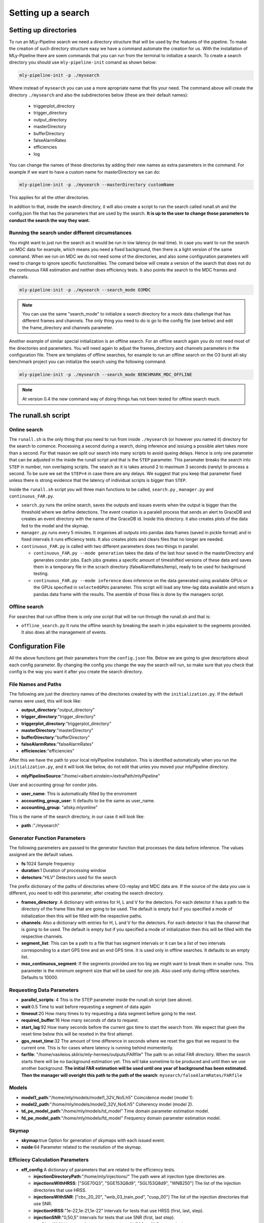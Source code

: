 .. _Setting_up_a_search:

Setting up a search
###################


Setting up directories
======================

To run an MLy-Pipeline search we need a directory structure that will be used 
by the features of the pipeline. To make the creation of such directory 
structure easy we have a command automate the creation for us. With the installation of MLy-Pipeline there are soem commands that you can run from the terminal
to initialize a search. To create a search directory you should use ``mly-pipeline-init`` comand as shown below:

.. code-block:: bash
    
    mly-pipeline-init -p ./mysearch
    
Where instead of ``mysearch`` you can use a more apropriate name that fits your
need. The command above will create the directory ``./mysearch`` and also the subdirectories
below (these are their default names):

    - triggerplot_directory
    - trigger_directory
    - output_directory
    - masterDirectory
    - bufferDirectory
    - falseAlarmRates
    - efficiencies
    - log
You can change the names of these directories by adding their new names as extra
parameters in the command. For example if we want to have a custom name for 
masterDirectory we can do:
    
.. code-block:: bash
    
    mly-pipeline-init -p ./mysearch --masterDirectory customName
    
This applies for all the other directories.

In addition to that, inside the search directory, it will also create a script to run the search called runall.sh
and the config.json file that has the parameters that are used by the search.
**It is up to the user to change those parameters to conduct the search the way they want.**

Running the search under different circumstances
------------------------------------------------

You might want to just run the search as it would be run in low latency (in real time).
In case you want to run the search on MDC data for example, which means you need a fixed background, then
there is a light version of the same command. When we run on MDC we do not need some of the 
directories, and also some configuration parameters will need to change to ignore specific
functionalities. The comand below will create a version of the search that does not do the
continuous FAR estimation and neither does efficiency tests. It also points the search to the 
MDC frames and channels.

.. code-block:: bash
    
    mly-pipeline-init -p ./mysearch --search_mode O3MDC

.. note:: You can use the same "search_mode" to initialize a search directory for a mock data challenge that
   has different frames and channels. The only thing you need to do is go to the config file 
   (see below) and edit the frame_directory and channels parameter.


Another example of similar special initialization is an offline search. For an offline 
search again you do not need most of the directories and parameters. You will need
again to adjust the frames_directory and channels parameters in the configuration file.
There are templates of offline searches, for example to run an offline search on the O3 burst
all-sky benchmark project you can initialize the search using the following command.

.. code-block:: bash
    
    mly-pipeline-init -p ./mysearch --search_mode BENCHMARK_MDC_OFFLINE

.. note:: At version 0.4 the new command way of doing things has not been tested for offline search much.

The runall.sh script
====================

Online search
-------------

The ``runall.sh`` is the only thing that you need to run from inside ``./mysearch`` 
(or however you named it) directory for the search to comence. Processing a second
during a search, doing inference and issiuing a possible alert takes more than a second. For that reason we split our 
search into many scripts to avoid queing delays. Hence is only one parameter that 
can be adjusted in the inside the runall script and that is the ``STEP`` parameter.
This paramater breaks the search into ``STEP`` in number, non overlaping scripts. 
The search as it is takes around 2 to maximum 3 seconds (rarely) to process a second.
To be sure we set the ``STEP=4`` in case there are any delays. We suggest that 
you keep that parameter fixed unless there is strong evidence that the latency 
of individual scripts is bigger than ``STEP``.

Inside the ``runall.sh`` script you will three main functions to be called, 
``search.py`` , ``manager.py`` and ``continuous_FAR.py``. 

* ``search.py`` runs the online search, saves the outputs and issues events when the output is bigger than the threshold where we define detections. The event creation is a paralell process that sends an alert to GraceDB and creates an event directory with the name of the GraceDB id. Inside this directory. it also creates plots of the data fed to the model and the skymap.

* ``manager.py`` runs every 5 minutes. It organises all outputs into pandas data frames (saved in pickle format) and in fixed intervals it runs efficiency tests. It also creates plots and clears files that no longer are needed.

* ``continuous_FAR.py`` is called with two different parameters does two things in parallel.
  
  * ``continuous_FAR.py --mode generation`` takes the data of the last hour saved in the masterDirectory and generates condor jobs. Each jobs greates a specific amount of timeshifted versions of these data and saves them in a temporary file in the scrach directory (falseAlarmRates/temp), ready to be used for background testing.
  
  * ``continuous_FAR.py --mode inference`` does inference on the data generated using available GPUs or the GPUs specified in ``selectedGPUs`` parameter. This script will load any time-lag data available and return a pandas data frame with the results. The asemble of those files is done by the managers script.

Offline search
--------------

For searches that run offline there is only one script that will be run through the runall.sh and that is:

* ``offline_search.py`` It runs the offline search by breaking the searh in jobs equivalent to the segments provided. It also does all the management of events.


Configuration File
==================

All the above functions get their parameters from the ``config.json`` file. Below we are going to give descriptions about each config parameter. By changing the 
config you change the way the search will run, so make sure that you check that
config is the way you want it after you create the search directory. 


File Names and Paths 
--------------------

The following are just the directory names of the directories created by with 
the ``initialization.py``. If the default names were used, this will look like:

* **output_directory**:"output_directory"
* **trigger_directory**:"trigger_directory"
* **triggerplot_directory**:"triggerplot_directory"
* **masterDirectory**:"masterDirectory"
* **bufferDirectory**:"bufferDirectory"
* **falseAlarmRates**:"falseAlarmRates"
* **efficiencies**:"efficiencies"

After this we have the path to your local mlyPipeline installation. This is 
identified automatically when you run the ``initialization.py``, and it will look
like below, do not edit that unles you moved your mlyPipeline directory.

* **mlyPipelineSource**:"/home/<albert.einstein>/extraPath/mlyPipeline"

User and accounting group for condor jobs.

* **user_name**: This is automatically filled by the enviroment

* **accounting_group_user**: It defaults to be the same as user_name.

* **accounting_group**: "allsky.mlyonline"

This is the name of the search directory, in our case it will look like:

* **path** :"./mysearch"
    
Generator Function Parameters
-----------------------------

The following parameters are passed to the generator function that processes
the data before inference. The values assigned are the default values.

* **fs**:1024 Sample frequency
* **duration**:1 Duration of processing window
* **detectors**:"HLV" Detectors used for the search

The prefix dictionary of the paths of directories where O3-replay and MDC data are. If the
source of the data you use is different, you need to edit this parameter, after
creating the search directory.

* **frames_directory**: A dictionary with entries for H, L and V for the detectors. For each detector it has a path to the directory of the frame files that are going to be used. The default is empty but if you specified a mode of initialization then this will be filled with the respective paths.

* **channels**: Also a dictionary with entries for H, L and V for the detectors. For each detector it has the channel that is going to be used. The default is empty but if you specified a mode of initialization then this will be filled with the respective channels.

* **segment_list**: This can be a path to a file that has segment intervals or it can be a list of two intervals corresponding to a start GPS time and an end GPS time. It is used only in offline searches. It defaults to an empty list.

* **max_continuous_segment**: If the segments provided are too big we might want to break them in smaller runs. This parameter is the minimum segment size that will be used for one job. Also used only during offline searches. Defaults to 10000.


Requesting Data Parameters
--------------------------
* **parallel_scripts**: 4 This is the STEP parameter inside the runall.sh script (see above).
* **wait**:0.5 Time to wait before requesting a segment of data again
* **timeout**:20 How many times to try requesting a data segment before going to the next.
* **required_buffer**:16 How many seconds of data to request.
* **start_lag**:92 How many seconds before the current gps time to start the search from. We expect that given the reset time below this will be reseted in the first attempt.
* **gps_reset_time**:32 The amount of time difference in seconds where we reset the gps that we request to the current one. This is for cases where latency is running behind momenterily.
* **farfile**: "/home/vasileios.skliris/mly-hermes/outputs/FARfile" The path to an initial FAR directory. When the search starts there will be no background estimation yet. This will take sometime to be produced and until then we use another background. **The initial FAR estimation will be used until one year of background has been estimated. Then the manager will overight this path to the path of the search**: ``mysearch/falseAlarmRates/FARfile``

Models
------
* **model1_path**:"/home/mly/models/model1_32V_No5.h5" Coincidence model (model 1).
* **model2_path**:"/home/mly/models/model2_32V_No6.h5" Coherency model (model 2).
* **td_pe_model_path**:"/home/mly/models/td_model" Time domain parameter estimation model.
* **fd_pe_model_path**:"/home/mly/models/fd_model" Frequency domain parameter estimation model.

Skymap
------
* **skymap**:true Option for generation of skymaps with each issued event.
* **nside**:64 Parameter related to the resolution of the skymap.

Efficiecy Calculation Parameters
--------------------------------
    
* **eff_config** A dictionary of parameters that are related to the efficiency tests.

  * **injectionDirectoryPath**:"/home/mly/injections/" The path were all injection type directories are.
  * **injectionsWithHRSS**: ["SGE70Q3", "SGE153Q8d9", "SGL153Q8d9", "WNB250"] The list of the injection directories that use HRSS.
  * **injectionsWithSNR**: ["cbc_20_20", "wnb_03_train_pod", "cusp_00"] The list of the injection directories that use SNR.
  * **injectionHRSS**:"1e-22,1e-21,1e-22" Intervals for tests that use HRSS (first, last, step).
  * **injectionSNR**:"0,50,5" Intervals for tests that use SNR (first, last step).
  * **testSize**:"100" Number of tests on each value of HRSS or SNR respectively.
  * **howOften**: 3600 After how many successful inferences to run an efficiency test.


continuous FAR estimation Parameters
------------------------------------

* **far_config** A dictionary of parameters that are related to the continuous FAR tests.

  * **batch_size**: 1024 Batch size of inference. Used by hermes client inference.
  * **threshold**: 2.3148e-05 Default for once per 2 days (Hz). **Used to define what is an event and what not.**
  * **restriction**: 0.0001 The minimum score of an inference to keep it in the history.
  * **max_lag**: 3600 The maximum time distance allowed, between two lagged segments.
  * **lags**: 1024 The number of timeshifts applied on the zero-lagged data to produced background tests.
  * **batches**: The amount of condor jobs to break the generation of background tests. **This can be adjusted if they do not finish within the hour.**
  * **visible_gpu_devices**: "local" GPU devices to use. Local will make all the local GPUs visible.
  * **selectedGPUs**: [0] An index list to choose which GPUs are to be used. Default is to use the first visible.
  * **parallelGenerations**: 3 How many dags ( each corresponding to an hour of data) are allowed to run at the same time. This is actually a condor_job number restriction. As the default values are, it will restrict the jobs to dags + jobs < parallelGenerations*batches.


Misc
----

* **maxDataFrameSize**:3600 The number of outputs grouped together in one data frame from the manager.
* **trigger_destination**:null Which domain of GraceDB to send the event (test,dev,playground). When left empty it it does not send an event but it creates follow-up and seves it in a file with made up ID. If not, it takes one of the following options, shown below with the corresponding destination.
    * `test` which sends the alerts to: "https://gracedb-test.ligo.org/api" (needs certificate to work)
    * `playground` which sends the alerts to: "https://gracedb-playground.ligo.org/api" (needs certificate to work)
    * `dev1` which sends the alerts to: "https://gracedb-dev1.ligo.org/api" (needs certificate to work)
    * `online` which sends the alerts to: "https://gracedb.ligo.org/api" (used only for realtime online search after pipeline is approved)

Now that the we went through the setting up of the search and the configuration parameters of it, we can see how to run such a search